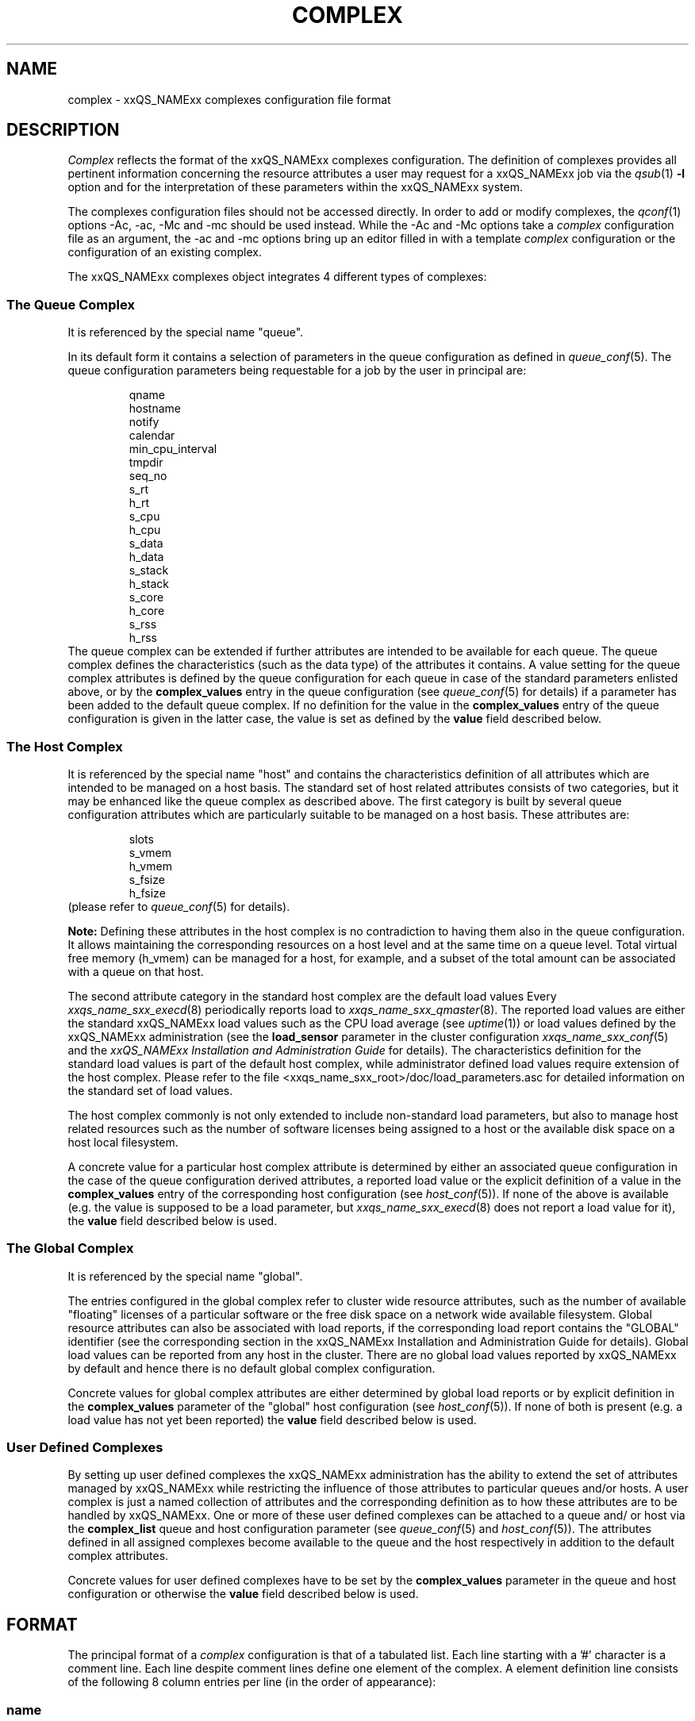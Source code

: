 '\" t
.\"___INFO__MARK_BEGIN__
.\"
.\" Copyright: 2001 by Sun Microsystems, Inc.
.\"
.\"___INFO__MARK_END__
.\" $RCSfile: complex.5,v $     Last Update: $Date: 2003/02/07 16:54:16 $     Revision: $Revision: 1.5 $
.\"
.\"
.\" Some handy macro definitions [from Tom Christensen's man(1) manual page].
.\"
.de SB		\" small and bold
.if !"\\$1"" \\s-2\\fB\&\\$1\\s0\\fR\\$2 \\$3 \\$4 \\$5
..
.\"
.de T		\" switch to typewriter font
.ft CW		\" probably want CW if you don't have TA font
..
.\"
.de TY		\" put $1 in typewriter font
.if t .T
.if n ``\c
\\$1\c
.if t .ft P
.if n \&''\c
\\$2
..
.\"
.de M		\" man page reference
\\fI\\$1\\fR\\|(\\$2)\\$3
..
.TH COMPLEX 5 "$Date: 2003/02/07 16:54:16 $" "xxRELxx" "xxQS_NAMExx File Formats"
.\"
.SH NAME
complex \- xxQS_NAMExx complexes configuration file format
.\"
.\"
.SH DESCRIPTION
.I Complex
reflects the format of the xxQS_NAMExx complexes configuration.  The
definition of complexes provides all pertinent information
concerning the resource attributes a user may request for a xxQS_NAMExx
job via the
.M qsub 1
\fB\-l\fP option
and for the interpretation of these parameters within the xxQS_NAMExx
system.
.PP
The complexes configuration files should not be accessed directly.
In order to add or modify complexes,
the
.M qconf 1
options \-Ac, \-ac, \-Mc and \-mc should be used instead.
While the \-Ac and \-Mc options take a
.I complex
configuration file as an argument, the \-ac and \-mc options
bring up an editor filled in with a template
.I complex
configuration or the configuration of an existing complex.
.PP
The xxQS_NAMExx complexes object integrates 4 different types of complexes:
.\"
.SS "\fBThe Queue Complex\fP"
It is referenced by the special name "queue".
.sp 1
In its default form it contains a selection of parameters in the
queue configuration as defined in
.M queue_conf 5 .
The queue configuration parameters being requestable for a job
by the user in principal are:
.sp 1
.nf
.RS
qname
hostname
notify
calendar
min_cpu_interval 
tmpdir
seq_no
s_rt
h_rt
s_cpu
h_cpu
s_data
h_data
s_stack
h_stack
s_core
h_core
s_rss
h_rss
.RE
.fi
The queue complex can be extended if further attributes are intended to be 
available for each queue. The queue complex defines the characteristics
(such 
as the data type) of the attributes it contains. A value setting for the
queue 
complex attributes is defined by the queue configuration for each queue in 
case of the standard parameters enlisted above, or by the
.B complex_values 
entry in the queue configuration (see
.M queue_conf 5
for details) if a parameter has been added to the default queue
complex. If no definition for the value in the
.B complex_values
entry of the queue configuration is given in the latter 
case, the value is set as defined by the
.B value
field described below.
.\"
.SS "\fBThe Host Complex\fP"
It is referenced by the special name "host" and
contains the characteristics definition of all attributes which are
intended to 
be managed on a host basis. The standard set of host related attributes
consists 
of two categories, but it may be enhanced like the queue complex as
described 
above. The first category is built by several queue configuration
attributes 
which are particularly suitable to be managed on a host basis. These
attributes 
are:
.sp 1
.nf
.RS
slots
s_vmem
h_vmem
s_fsize
h_fsize
.RE
.fi
(please refer to
.M queue_conf 5
for details).
.sp 1
.B Note:
Defining these attributes in the
host complex is no contradiction to having them also in the queue
configuration. It allows maintaining the corresponding resources on a
host level and at the same time on a queue level. Total virtual free
memory (h_vmem) can be managed for a host, for example, and a subset
of the total amount can be associated with a queue on that host.
.sp 1
The second attribute category in the standard host complex are the default 
load values Every
.M xxqs_name_sxx_execd 8
periodically reports load to
.M xxqs_name_sxx_qmaster 8 .
The reported load values are either the standard xxQS_NAMExx load values
such as the CPU load average (see
.M uptime 1 )
or load values defined by the xxQS_NAMExx administration (see the
.B load_sensor
parameter in the cluster configuration
.M xxqs_name_sxx_conf 5
and the
.I xxQS_NAMExx Installation and Administration Guide
for details).
The characteristics definition for the standard load values is part of
the default host complex, while administrator defined load values
require extension of the host complex. Please refer to the file
<xxqs_name_sxx_root>/doc/load_parameters.asc for detailed information on the
standard set of load values.
.sp 1
The host complex commonly is not only extended to include non-standard
load parameters, but also to manage host related resources such as the
number of software licenses being assigned to a host or the available
disk space on a host local filesystem.
.sp 1
A concrete value for a particular host complex attribute is determined
by either an associated queue configuration in the case of the queue
configuration derived attributes, a reported load value or the explicit
definition of a value in the
.B complex_values
entry of the corresponding host configuration (see 
.M host_conf 5 ).
If none of the above is available (e.g. the value is supposed to 
be a load parameter, but
.M xxqs_name_sxx_execd 8
does not report a load value for it), the 
.B value
field described below is used.
.\"
.SS "\fBThe Global Complex\fP"
It is referenced by the special name "global".
.sp 1
The entries configured in the global complex refer to cluster wide resource 
attributes, such as the number of available "floating" licenses of a 
particular software or the free disk space on a network wide available 
filesystem. Global resource attributes can also be associated with load 
reports, if the corresponding load report contains the "GLOBAL" 
identifier (see the corresponding section in the xxQS_NAMExx Installation 
and Administration Guide for details). Global load values can be reported 
from any host in the cluster. There are no global load values reported by 
xxQS_NAMExx by default and hence there is no default global complex 
configuration.
.sp 1
Concrete values for global complex attributes are either determined by 
global load reports or by explicit definition in the
.B complex_values 
parameter of the "global" host configuration (see
.M host_conf 5 ).
If none of both is present (e.g. a load value has not yet been reported) the
.B value
field described below is used.
.SS "\fBUser Defined Complexes\fP"
By setting up user defined complexes the xxQS_NAMExx administration has 
the ability to extend the set of attributes managed by xxQS_NAMExx while 
restricting the influence of those attributes to particular queues and/or
hosts. A 
user complex is just a named collection of attributes and the corresponding 
definition as to how these attributes are to be handled by xxQS_NAMExx. 
One or more of these user defined complexes can be attached to a queue and/
or host via the
.B complex_list
queue and host configuration parameter (see 
.M queue_conf 5
and
.M host_conf 5 ).
The attributes defined in all assigned 
complexes become available to the queue and the host respectively in
addition to the default complex attributes.
.sp 1
Concrete values for user defined complexes have to be set by the 
.B complex_values
parameter in the queue and host configuration or otherwise the
.B value
field described below is used.
.\"
.\"
.SH FORMAT
The principal format of a 
.I complex
configuration is that of a tabulated list. Each line starting with
a '#' character is a comment line. Each line despite comment lines
define one element of the complex. A element definition line
consists of the following 8 column entries per line (in the order
of appearance):
.SS "\fBname\fP"
The name of the complex element to be used to request this attribute
for a job in the
.M qsub 1
\fB\-l\fP option. An attribute
.B name
may appear only once across all 
complexes, i.e. the complex attribute definition is unique.
.SS "\fBshortcut\fP"
A shortcut for \fBname\fP which may also be used to request this
attribute for a job in the
.M qsub 1
\fB\-l\fP option. An attribute
.B shortcut
may appear only once across 
all complexes, so as to avoid the possibility of ambiguous complex attribute 
references.
.\"
.SS "\fBtype\fP"
This setting determines how the corresponding values are to be treated 
xxQS_NAMExx internally in case of comparisons or in case of load scaling for 
the load complex entries:
.IP "\(bu" 3n
With \fBINT\fP only raw integers are allowed.
.IP "\(bu" 3n
With \fBDOUBLE\fP floating point numbers in double precision (decimal and
scientific notation) can be specified.
.IP "\(bu" 3n
With \fBTIME\fP time specifiers are allowed. Refer to 
.M queue_conf 5  
for a format description.
.IP "\(bu" 3n
With \fBMEMORY\fP memory size specifiers are allowed. Refer to 
.M queue_conf 5 
for a format description.
.IP "\(bu" 3n
With \fBBOOL\fP the strings TRUE and FALSE are allowed. When used in a 
load formula (refer to 
.M sched_conf 5
)
TRUE and FALSE get mapped into '1' and '0'.
.IP "\(bu" 3n
With \fBSTRING\fP all strings are allowed and
.M strcmp 3
is used for comparisons.
.IP "\(bu" 3n
\fBCSTRING\fP is like \fBSTRING\fP except comparisons are case insensitive. 
.IP "\(bu" 3n
\fBHOST\fP is like \fBCSTRING\fP but the string must be a valid hostname.   
.\"
.SS "\fBvalue\fP"
The
.B value
field is a pre-defined value setting for an attribute, which only has 
an effect if it is not overwritten while attempting to determine a concrete 
value for the attribute with respect to a queue, a host or the xxQS_NAMExx 
cluster. The value field can be overwritten by
.IP "\(bu" 3n
the queue configuration values of a referenced queue.
.IP "\(bu" 3n
host specific and cluster related load values.
.IP "\(bu" 3n
explicit specification of a value via the complex_values parameter in the 
queue or host configuration (see
.M queue_conf 5
and
.M host_conf 5
for details.
.PP
If none of above is applicable, value is set for the attribute.
.\"
.SS "\fBrelop\fP"
The
.B relation operator.
The relation operator is used when the value requested by the user for
this parameter is compared against the corresponding value configured for
the considered queues. If the result of the comparison is false, the
job cannot run in this queue. Possible relation operators are "==", "<",
">", "<=" and ">=". The only valid operator for string type attributes
is "==".
.SS "\fBrequestable\fP"
The entry can be used in a
.M qsub 1
resource request if this field is set to 'y' or 'yes'.
If set to 'n' or 'no' this entry cannot be used by a
user in order to request a queue or a class of queues.
If the entry is set to 'forced' or 'f' the 
attribute has to be requested by a job or it is rejected.
.SS "\fBconsumable\fP"
The
.B consumable
parameter can be set to either 'yes' ('y' abbreviated) or 'no' 
('n'). It can be set to 'yes' only for numeric attributes (INT, MEMORY,
TIME - see
.B type
above). If set to 'yes' the 
consumption of the corresponding resource can be managed by 
xxQS_NAMExx internal bookkeeping. In this case xxQS_NAMExx accounts 
for the consumption of this resource for all running jobs and ensures that jobs 
are only dispatched if the xxQS_NAMExx internal bookkeeping indicates 
enough available consumable resources. Consumables are an efficient means to 
manage limited resources such a available memory, free space on a file 
system, network bandwidth or floating software licenses.
.sp 1
Consumables can be combined with default or user defined load parameters 
(see
.M xxqs_name_sxx_conf 5
and
.M host_conf 5 ),
i.e. load values can be reported 
for consumable attributes or the consumable flag can be set for load 
attributes. The xxQS_NAMExx consumable resource management takes both 
the load (measuring availability of the resource) and the internal bookkeeping 
into account in this case, and makes sure that neither of both exceeds a given 
limit.
.sp 1
To enable consumable resource management the basic availability of a 
resource has to be defined. This can be done on a cluster global, per host and 
per queue basis while these categories may supersede each other in the given 
order (i.e. a host can restrict availability of a cluster resource and a
queue can restrict host and cluster resources). The definition of resource
availability is performed with the
.B complex_values
entry in
.M host_conf 5
and
.M queue_conf 5 . 
The
.B complex_values
definition of the "global" host specifies cluster global 
consumable settings. To each consumable complex attribute in a 
.B complex_values
list a value is assigned which denotes the maximum 
available amount for that resource. The internal bookkeeping will subtract 
from this total the assumed resource consumption by all running jobs as 
expressed through the jobs' resource requests.
.sp 1
.B Note:
Jobs can be forced to request a resource and thus to specify their 
assumed consumption via the 'force' value of the
.B requestable 
parameter (see above).
.sp 1
.B Note also:
A default resource consumption value can be pre-defined by the 
administrator for consumable attributes not explicitly requested by 
the job (see the
.B default
parameter below). This is meaningful only if 
requesting the attribute is not enforced as explained above.
.sp 1
See the
.I xxQS_NAMExx Installation and Administration Guide
for examples 
on the usage of the consumable resources facility.
.SS "\fBdefault\fP"
Meaningful only for consumable complex attributes (see
.B consumable
parameter above). xxQS_NAMExx assumes the resource amount denoted in the 
.B default
parameter implicitly to be consumed by jobs being dispatched to a 
host or queue managing the consumable attribute. Jobs explicitly requesting 
the attribute via the \fI\-l\fP option to
.M qsub 1
override this default value.
.\"
.\"
.SH "SEE ALSO"
.M xxqs_name_sxx_intro 1 ,
.M qconf 1 ,
.M qsub 1 ,
.M uptime 1 ,
.M host_conf 5 ,
.M queue_conf 5 ,
.M xxqs_name_sxx_execd 8 ,
.M xxqs_name_sxx_qmaster 8 ,
.M xxqs_name_sxx_schedd 8 ,
.br
.I xxQS_NAMExx Installation and Administration Guide.
.\"
.SH "COPYRIGHT"
See
.M xxqs_name_sxx_intro 1
for a full statement of rights and permissions.
